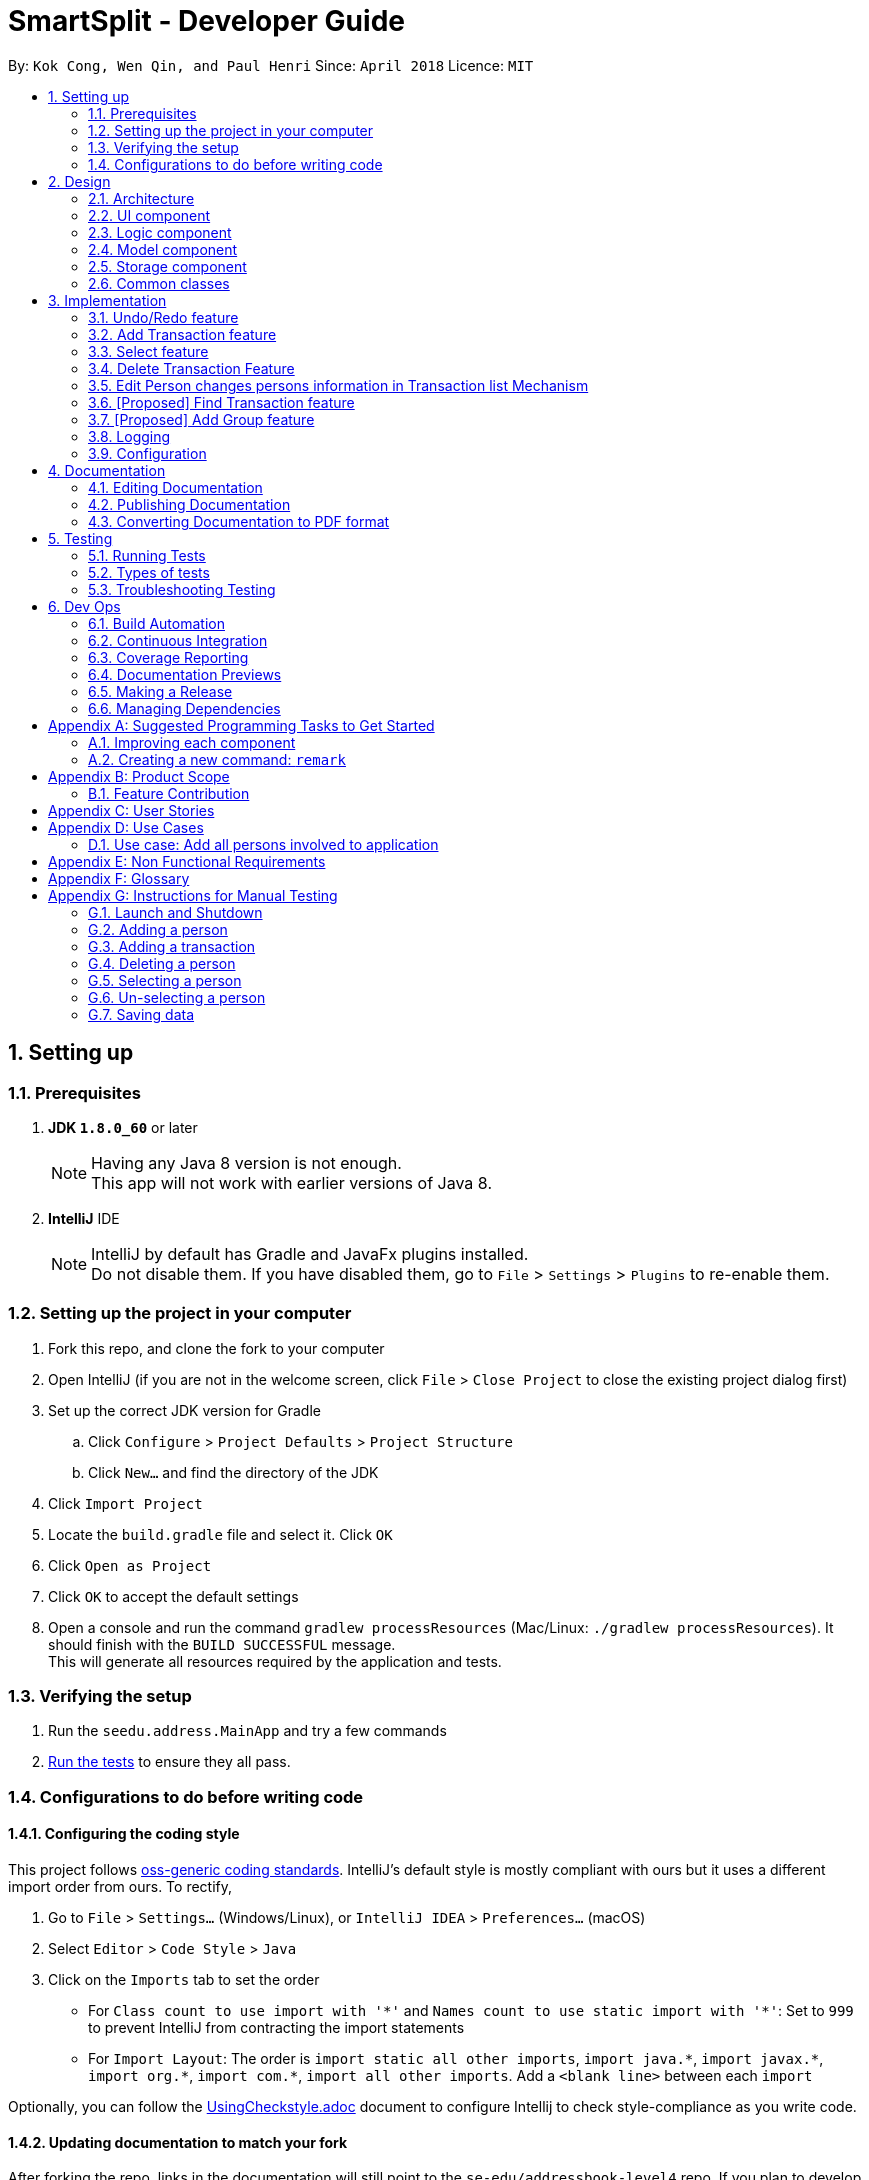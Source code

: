 = SmartSplit - Developer Guide
:toc:
:toc-title:
:toc-placement: preamble
:sectnums:
:imagesDir: images
:stylesDir: stylesheets
:xrefstyle: full
ifdef::env-github[]
:tip-caption: :bulb:
:note-caption: :information_source:
endif::[]
:repoURL: https://github.com/se-edu/addressbook-level4/tree/master

By: `Kok Cong, Wen Qin, and Paul Henri`      Since: `April 2018`      Licence: `MIT`

== Setting up

=== Prerequisites

. *JDK `1.8.0_60`* or later
+
[NOTE]
Having any Java 8 version is not enough. +
This app will not work with earlier versions of Java 8.
+

. *IntelliJ* IDE
+
[NOTE]
IntelliJ by default has Gradle and JavaFx plugins installed. +
Do not disable them. If you have disabled them, go to `File` > `Settings` > `Plugins` to re-enable them.

=== Setting up the project in your computer

. Fork this repo, and clone the fork to your computer
. Open IntelliJ (if you are not in the welcome screen, click `File` > `Close Project` to close the existing project dialog first)
. Set up the correct JDK version for Gradle
.. Click `Configure` > `Project Defaults` > `Project Structure`
.. Click `New...` and find the directory of the JDK
. Click `Import Project`
. Locate the `build.gradle` file and select it. Click `OK`
. Click `Open as Project`
. Click `OK` to accept the default settings
. Open a console and run the command `gradlew processResources` (Mac/Linux: `./gradlew processResources`). It should finish with the `BUILD SUCCESSFUL` message. +
This will generate all resources required by the application and tests.

=== Verifying the setup

. Run the `seedu.address.MainApp` and try a few commands
. <<Testing,Run the tests>> to ensure they all pass.

=== Configurations to do before writing code

==== Configuring the coding style

This project follows https://github.com/oss-generic/process/blob/master/docs/CodingStandards.adoc[oss-generic coding standards]. IntelliJ's default style is mostly compliant with ours but it uses a different import order from ours. To rectify,

. Go to `File` > `Settings...` (Windows/Linux), or `IntelliJ IDEA` > `Preferences...` (macOS)
. Select `Editor` > `Code Style` > `Java`
. Click on the `Imports` tab to set the order

* For `Class count to use import with '\*'` and `Names count to use static import with '*'`: Set to `999` to prevent IntelliJ from contracting the import statements
* For `Import Layout`: The order is `import static all other imports`, `import java.\*`, `import javax.*`, `import org.\*`, `import com.*`, `import all other imports`. Add a `<blank line>` between each `import`

Optionally, you can follow the <<UsingCheckstyle#, UsingCheckstyle.adoc>> document to configure Intellij to check style-compliance as you write code.

==== Updating documentation to match your fork

After forking the repo, links in the documentation will still point to the `se-edu/addressbook-level4` repo. If you plan to develop this as a separate product (i.e. instead of contributing to the `se-edu/addressbook-level4`) , you should replace the URL in the variable `repoURL` in `DeveloperGuide.adoc` and `UserGuide.adoc` with the URL of your fork.

==== Setting up CI

Set up Travis to perform Continuous Integration (CI) for your fork. See <<UsingTravis#, UsingTravis.adoc>> to learn how to set it up.

After setting up Travis, you can optionally set up coverage reporting for your team fork (see <<UsingCoveralls#, UsingCoveralls.adoc>>).

[NOTE]
Coverage reporting could be useful for a team repository that hosts the final version but it is not that useful for your personal fork.

Optionally, you can set up AppVeyor as a second CI (see <<UsingAppVeyor#, UsingAppVeyor.adoc>>).

[NOTE]
Having both Travis and AppVeyor ensures your App works on both Unix-based platforms and Windows-based platforms (Travis is Unix-based and AppVeyor is Windows-based)

==== Getting started with coding

When you are ready to start coding,

1. Get some sense of the overall design by reading <<Design-Architecture>>.
2. Take a look at <<GetStartedProgramming>>.

== Design

[[Design-Architecture]]
=== Architecture

.Architecture Diagram
image::Architecture.png[width="600"]
_Figure 5.1f. Undo Redo New Command Stack Diagram 2_

The *_Architecture Diagram_* given above explains the high-level design of the App. Given below is a quick overview of each component.

[TIP]
The `.pptx` files used to create diagrams in this document can be found in the link:{repoURL}/docs/diagrams/[diagrams] folder. To update a diagram, modify the diagram in the pptx file, select the objects of the diagram, and choose `Save as picture`.

`Main` has only one class called link:{repoURL}/src/main/java/seedu/address/MainApp.java[`MainApp`]. It is responsible for,

* At app launch: Initializes the components in the correct sequence, and connects them up with each other.
* At shut down: Shuts down the components and invokes cleanup method where necessary.

<<Design-Commons,*`Commons`*>> represents a collection of classes used by multiple other components. Two of those classes play important roles at the architecture level.

* `EventsCenter` : This class (written using https://github.com/google/guava/wiki/EventBusExplained[Google's Event Bus library]) is used by components to communicate with other components using events (i.e. a form of _Event Driven_ design)
* `LogsCenter` : Used by many classes to write log messages to the App's log file.

The rest of the App consists of four components.

* <<Design-Ui,*`UI`*>>: The UI of the App.
* <<Design-Logic,*`Logic`*>>: The command executor.
* <<Design-Model,*`Model`*>>: Holds the data of the App in-memory.
* <<Design-Storage,*`Storage`*>>: Reads data from, and writes data to, the hard disk.

Each of the four components

* Defines its _API_ in an `interface` with the same name as the Component.
* Exposes its functionality using a `{Component Name}Manager` class.

For example, the `Logic` component (see the class diagram given below) defines it's API in the `Logic.java` interface and exposes its functionality using the `LogicManager.java` class.

.Class Diagram of the Logic Component
image::LogicClassDiagram.png[width="800"]

[discrete]
==== Events-Driven nature of the design

The _Sequence Diagram_ below shows how the components interact for the scenario where the user issues the command `delete 1`.

.Component interactions for `delete 1` command (part 1)
image::SDforDeletePerson.png[width="800"]

[NOTE]
Note how the `Model` simply raises a `AddressBookChangedEvent` when the Address Book data are changed, instead of asking the `Storage` to save the updates to the hard disk.

The diagram below shows how the `EventsCenter` reacts to that event, which eventually results in the updates being saved to the hard disk and the status bar of the UI being updated to reflect the 'Last Updated' time.

.Component interactions for `delete 1` command (part 2)
image::SDforDeletePersonEventHandling.png[width="800"]

[NOTE]
Note how the event is propagated through the `EventsCenter` to the `Storage` and `UI` without `Model` having to be coupled to either of them. This is an example of how this Event Driven approach helps us reduce direct coupling between components.

The sections below give more details of each component.

[[Design-Ui]]
=== UI component

.Structure of the UI Component
image::UiClassDiagram.png[width="800"]

*API* : link:{repoURL}/src/main/java/seedu/address/ui/Ui.java[`Ui.java`]

The UI consists of a `MainWindow` that is made up of parts e.g.`CommandBox`, `ResultDisplay`, `PersonListPanel`, `StatusBarFooter`, `BrowserPanel` etc. All these, including the `MainWindow`, inherit from the abstract `UiPart` class.

The `UI` component uses JavaFx UI framework. The layout of these UI parts are defined in matching `.fxml` files that are in the `src/main/resources/view` folder. For example, the layout of the link:{repoURL}/src/main/java/seedu/address/ui/MainWindow.java[`MainWindow`] is specified in link:{repoURL}/src/main/resources/view/MainWindow.fxml[`MainWindow.fxml`]

The `UI` component,

* Executes user commands using the `Logic` component.
* Binds itself to some data in the `Model` so that the UI can auto-update when data in the `Model` change.
* Responds to events raised from various parts of the App and updates the UI accordingly.

[[Design-Logic]]
=== Logic component

[[fig-LogicClassDiagram]]
.Structure of the Logic Component
image::LogicClassDiagram.png[width="800"]

.Structure of Commands in the Logic Component. This diagram shows finer details concerning `XYZCommand` and `Command` in <<fig-LogicClassDiagram>>
image::LogicCommandClassDiagram.png[width="800"]

*API* :
link:{repoURL}/src/main/java/seedu/address/logic/Logic.java[`Logic.java`]

.  `Logic` uses the `AddressBookParser` class to parse the user command.
.  This results in a `Command` object which is executed by the `LogicManager`.
.  The command execution can affect the `Model` (e.g. adding a person) and/or raise events.
.  The result of the command execution is encapsulated as a `CommandResult` object which is passed back to the `Ui`.

Given below is the Sequence Diagram for interactions within the `Logic` component for the `execute("delete 1")` API call.

.Interactions Inside the Logic Component for the `delete 1` Command
image::DeletePersonSdForLogic.png[width="800"]

[[Design-Model]]
=== Model component

.Structure of the Model Component
image::ModelClassDiagram.png[width="800"]

*API* : link:{repoURL}/src/main/java/seedu/address/model/Model.java[`Model.java`]

The `Model`,

* stores a `UserPref` object that represents the user's preferences.
* stores the Address Book data.
* exposes an unmodifiable `ObservableList<Person>` that can be 'observed' e.g. the UI can be bound to this list so that the UI automatically updates when the data in the list change.
* does not depend on any of the other three components.

[[Design-Storage]]
=== Storage component

.Structure of the Storage Component
image::StorageClassDiagram.png[width="800"]

*API* : link:{repoURL}/src/main/java/seedu/address/storage/Storage.java[`Storage.java`]

The `Storage` component,

* can save `UserPref` objects in json format and read it back.
* can save the Address Book data in xml format and read it back.

[[Design-Commons]]
=== Common classes

Classes used by multiple components are in the `seedu.addressbook.commons` package.

== Implementation

This section describes some noteworthy details on how certain features are implemented.

=== Undo/Redo feature
==== Current Implementation

The undo/redo mechanism is facilitated by an `UndoRedoStack`, which resides inside `LogicManager`. It supports undoing and redoing of commands that modifies the state of the address book (e.g. `add`, `edit`). Such commands will inherit from `UndoableCommand`.

`UndoRedoStack` only deals with `UndoableCommands`. Commands that cannot be undone will inherit from `Command` instead. The following diagram shows the inheritance diagram for commands:

image::LogicCommandClassDiagram.png[width="800"]

As you can see from the diagram, `UndoableCommand` adds an extra layer between the abstract `Command` class and concrete commands that can be undone, such as the `DeleteCommand`. Note that extra tasks need to be done when executing a command in an _undoable_ way, such as saving the state of the address book before execution. `UndoableCommand` contains the high-level algorithm for those extra tasks while the child classes implements the details of how to execute the specific command. Note that this technique of putting the high-level algorithm in the parent class and lower-level steps of the algorithm in child classes is also known as the https://www.tutorialspoint.com/design_pattern/template_pattern.htm[template pattern].

Commands that are not undoable are implemented this way:
[source,java]
----
public class ListCommand extends Command {
    @Override
    public CommandResult execute() {
        // ... list logic ...
    }
}
----

With the extra layer, the commands that are undoable are implemented this way:
[source,java]
----
public abstract class UndoableCommand extends Command {
    @Override
    public CommandResult execute() {
        // ... undo logic ...

        executeUndoableCommand();
    }
}

public class DeleteCommand extends UndoableCommand {
    @Override
    public CommandResult executeUndoableCommand() {
        // ... delete logic ...
    }
}
----

Suppose that the user has just launched the application. The `UndoRedoStack` will be empty at the beginning.

The user executes a new `UndoableCommand`, `delete 5`, to delete the 5th person in the address book. The current state of the address book is saved before the `delete 5` command executes. The `delete 5` command will then be pushed onto the `undoStack` (the current state is saved together with the command).

image::UndoRedoStartingStackDiagram.png[width="800"]

As the user continues to use the program, more commands are added into the `undoStack`. For example, the user may execute `add n/David ...` to add a new person.

image::UndoRedoNewCommand1StackDiagram.png[width="800"]

[NOTE]
If a command fails its execution, it will not be pushed to the `UndoRedoStack` at all.

The user now decides that adding the person was a mistake, and decides to undo that action using `undo`.

We will pop the most recent command out of the `undoStack` and push it back to the `redoStack`. We will restore the address book to the state before the `add` command executed.

image::UndoRedoExecuteUndoStackDiagram.png[width="800"]

[NOTE]
If the `undoStack` is empty, then there are no other commands left to be undone, and an `Exception` will be thrown when popping the `undoStack`.

The following sequence diagram shows how the undo operation works:

image::UndoRedoSequenceDiagram.png[width="800"]

The redo does the exact opposite (pops from `redoStack`, push to `undoStack`, and restores the address book to the state after the command is executed).

[NOTE]
If the `redoStack` is empty, then there are no other commands left to be redone, and an `Exception` will be thrown when popping the `redoStack`.

The user now decides to execute a new command, `clear`. As before, `clear` will be pushed into the `undoStack`. This time the `redoStack` is no longer empty. It will be purged as it no longer make sense to redo the `add n/David` command (this is the behavior that most modern desktop applications follow).

image::UndoRedoNewCommand2StackDiagram.png[width="800"]

Commands that are not undoable are not added into the `undoStack`. For example, `list`, which inherits from `Command` rather than `UndoableCommand`, will not be added after execution:

image::UndoRedoNewCommand3StackDiagram.png[width="800"]

The following activity diagram summarize what happens inside the `UndoRedoStack` when a user executes a new command:

image::UndoRedoActivityDiagram.png[width="650"]

==== Design Considerations

===== Aspect: Implementation of `UndoableCommand`

* **Alternative 1 (current choice):** Add a new abstract method `executeUndoableCommand()`
** Pros: We will not lose any undone/redone functionality as it is now part of the default behaviour. Classes that deal with `Command` do not have to know that `executeUndoableCommand()` exist.
** Cons: Hard for new developers to understand the template pattern.
* **Alternative 2:** Just override `execute()`
** Pros: Does not involve the template pattern, easier for new developers to understand.
** Cons: Classes that inherit from `UndoableCommand` must remember to call `super.execute()`, or lose the ability to undo/redo.

===== Aspect: How undo & redo executes

* **Alternative 1 (current choice):** Saves the entire address book.
** Pros: Easy to implement.
** Cons: May have performance issues in terms of memory usage.
* **Alternative 2:** Individual command knows how to undo/redo by itself.
** Pros: Will use less memory (e.g. for `delete`, just save the person being deleted).
** Cons: We must ensure that the implementation of each individual command are correct.


===== Aspect: Type of commands that can be undone/redone

* **Alternative 1 (current choice):** Only include commands that modifies the address book (`add`, `clear`, `edit`).
** Pros: We only revert changes that are hard to change back (the view can easily be re-modified as no data are * lost).
** Cons: User might think that undo also applies when the list is modified (undoing filtering for example), * only to realize that it does not do that, after executing `undo`.
* **Alternative 2:** Include all commands.
** Pros: Might be more intuitive for the user.
** Cons: User have no way of skipping such commands if he or she just want to reset the state of the address * book and not the view.
**Additional Info:** See our discussion  https://github.com/se-edu/addressbook-level4/issues/390#issuecomment-298936672[here].


===== Aspect: Data structure to support the undo/redo commands

* **Alternative 1 (current choice):** Use separate stack for undo and redo
** Pros: Easy to understand for new Computer Science student undergraduates to understand, who are likely to be * the new incoming developers of our project.
** Cons: Logic is duplicated twice. For example, when a new command is executed, we must remember to update * both `HistoryManager` and `UndoRedoStack`.
* **Alternative 2:** Use `HistoryManager` for undo/redo
** Pros: We do not need to maintain a separate stack, and just reuse what is already in the codebase.
** Cons: Requires dealing with commands that have already been undone: We must remember to skip these commands. Violates Single Responsibility Principle and Separation of Concerns as `HistoryManager` now needs to do two * different things.

// tag::addtransaction[]
===  Add Transaction feature

==== Add Transaction Command Implementation

.Component interactions for `addTransaction` command (part 1)
image::AddTransaction.png[width="800"]

image::addTransactionParser.png[width="800"]

From the diagram above, when users enter the command addTransaction type/ Transaction_Type payer/ Payer a/ Amount d/ Description payee/ Payee to add a new a Transaction in their address book, AddTransactionCommandParser will be called and parse the arguments and return AddTransactionCommand. Depending on the type of transactions and split method input by the user, a different transaction object will be created and return to AddTransactionCommand as shown by the acitivty diagram above. Furthermore, during the parsing of the argument, a method(findPersonByName) to check if the payer or payee(s) exist will be called. In addition, validatePayees() is called to check if payee(s) enter is the same as the payer and valiadateSplitMethodValue() is used to check the validity of the split value entered. If all the three methods fail, An exception will be thrown if its not found. Refer to the code and diagram below for addTransactionCommandParser.

image::AddTransactionCommandParser.png[width="800"]

* Code Listing

image::AddTransactionCommandParserCode.png[width="800"]

Next, AddTransactionCommand will call its method execute(). When addTransaction command is executed, an addTransaction() method will be called.

image::AddTransactionSequenceDiagram1.png[width="800"]

With reference to the diagram above, when addTransaction method is executed, new transaction will be added and debt table will be updated as well. Subsequently, using calculation from calculationUtil, the new transaction amount will be added to each payer and payee(s) balance. Refer to the code below.

* Code Listing

** AddTransaction

image::AddTransactionCode.png[width="800"]

** Add Transaction Calculation

image::CalculationUtil.png[width="800"]

** Debt Table Object

image::DebtTable.png[width="800"]

==== Add Transaction Event process
.Component interactions for `addTransaction` command (part 2)
image::SDforDeletePersonEventHandling.png[width="800"]
An AddressBookChangeEvent will be posted to allow the storage to handle this event and save the new transaction and balances of the involved Persons into the hard disk.
The UI will also handle this event by adding the new transaction to the TransactionList Panel, updating the amount spent by each person.

==== Design Considerations
Why it is implemented that way

===== Aspect: Calculation for each transaction

** Alternative 1: A new calculationUtil object is created (Current)
** Pro: Allow reusability of calculation method since most transaction uses similar calculation formula. In addition, it ensures minimum coupling which could arise if there are many different kinds of transactions to be added in future enhancement.
** Con: Create method not specific for each type of transaction calculation can be confusing and messy

** Alternative 2: Each transaction has it own specific calculation method
** Pro: Easier to amend errors or bugs if arises
** Con: Multiple method for each transaction calculation has to be created

===== Aspect: Storing and updating of debt for each person after each new transaction is added

** Alternative 1: Create a HashMap Object
** Pros: Allow debt to be updated easily when a person added or deleted, or when a person information is changed
** Cons: Find person method is required to retrieve the debt information for each person

** Alternative 2: Create a list of debtors or creditors unique to each person
** Pros: Debt amount can be easily retrieved
** Con: If any person is deleted or added, or when any person information is changed, we need to go through every single person debtors or creditors list to amend.

===== Aspect: Implementation of `payDebt addTransactionCommand`

* **Alternative 1 (current choice):** Add a `transactionType` parameter that allows for a transaction to be added as a transaction of type "payDebt"
** Pros: `addTransactionCommand` already works well and would simply need to include another parameter.
** Cons: Increases the length of CLI input required from the user and adds complexity to the command by increasing the number of parameter combinations.
* **Alternative 2:** Create a separate `payDebtCommand` that extends `addTransactionCommand`
** Pros: Easier for users to understand. Allows for the use of a clearer and more obvious command word (i.e. "payDebt").
** Cons: Very similar to addTransaction and will likely re-use a lot of the same code. As a new command, `payDebtCommand` would also require new tests for coverage.
// end::addtransaction[]

// tag::selectfeature[]
===  Select feature

There are two ways to triggered the `Select` feature. The first one uses the Command Line Interface, by taping `Select INDEX`.
The second one directly through the user interface, by clicking on a `Person card`. +
These two interactions will result in raising the same events. +

`SelectCommand` is not a undoable command.

==== Select Command Implementation

.Component interactions for `select` command

image::SelectCommandDiagram.png[width="800"]

From the diagram above when users enter the command `select INDEX` to select one of the person from the persons list,
`SelectCommandParser` will parse the argument, and return `SelectCommand`.
Next, SelectCommand will call its method `execute()`. After SelectCommand is executed, an *JumpToListRequestEvent* is raised.

==== JumpToListRequest Event process
.Component interactions for `JumpToListRequest` event
image::JumpToListRequestEventDiagram.png[width="800"]
With reference to the diagram above, the JumpToListRequest event is handled by the UI,with PersonListPanel, that will display a frame around the selected person, status bar of the UI will be updated, and then the UI raise a PersonPanelSelectionChanged event.

==== PersonPanelSelectionChanged Event process
There are two ways to raise this event. The first one is by using this select command, the second one is by
directly clicking on the `PersonCard` in the `PersonListPanel`.

.Component interactions for `PersonPanelSelectionChanged` event
image::PersonPanelSelectionChangedEventDiagram.png[width="800"]

With reference to the diagram above, the `PersonPanelSelectionChanged` event is handled by the `Model`, that will call
the `UpdateFilteredTransactionList` method in the `addressbook`, with the predicate to keep only transactions related with the person selected. +
The `FilteredTransactionList`, `FilteredDebtorList` and `FilteredCreditorList` will be updated, the UI will display the new list. Refer to the codes below.

* Code Listing

** HandleSelectionChangeEvent

image::PersonSelection.png[width="800"]

** Update Transaction List

image::FilterTransaction.png[width="800"]

** Update Debtor & Creditor List

image::Debtor_Creditor_list.png[width="800"]

** Transaction Predicate

image::TransactionPredicate.png[width="800"]

==== PersonPanelNoSelection Event process
In order to raise this event, the selection has to be cleared. There are several ways, it is possible to type
another command that will clear the selection, such as the `findPerson` command, or by directly deselecting a selected
`PersonCard` using "*Ctrl + Click*".

.Component interactions for `PersonPanelSelectionChanged` event
image::PersonPanelSelectionChangedEventDiagram.png[width="800"]

With reference to the diagram above, the `PersonPanelNoSelection` event is handled by the `Model`, that will call
the `UpdateFilteredTransactionList` method in the `addressbook`, with the predicate to keep every transactions, debtors list and creditors list.
The `FilteredTransactionList`, `FilteredDebtorList` and `FilteredCreditorList` will be updated, the UI will display the new list.

==== Why it is implemented that way

This implementation can satisfy both user that are used and unused to deal with Command Line.
This implementation uses events that are raised if needed, so there is no need to check regularly if the selection has changed.
This implementation saves the application from wasting of computing resource.
//end::selectfeature[]

//tag::deletetransaction[]
=== Delete Transaction Feature

==== Delete Transaction Implementation

Delete transaction feature was implemented the same as add transaction feature, please refer to addTransaction sequence diagram above. Similarly, for a transaction to be deleted the specify payer or payee(s) in that transaction need to exist in the application, otherwise an exception will be thrown. However the checking is done in when deleteTransaction method is called, and uses findPersonByName method when trying to update payer or payee(s) amount if a transaction were to delete. The updating the payer or payee(s) amount spent is successfully then the indicated transaction will be deleted successfully. In addition, calculation methods from calculationUtil object used are different from add transaction command. Refer to the code below for example,

* Code Listing

** Delete Transaction

image::DeleteTransaction.png[width="800"]

** Delete Transaction Calculation

image::DeleteTransactionCode.png[width="800"]

==== Design Considerations
Why it is implemented that way

===== Aspect: Checking the existence of payer or payee in the transaction to be deleted

** Alternative 1: Checking is done concurrently when trying to update the amount spent by the payer and payee(s) (Current)
** Pro: This allows less method to be created
** Con: If the check fail while updating the payer and payee(s) new amount spent, the payer or payee(s) new amount spent and as well as debt table will be affected and will be updated by the wrong amount.

** Alternative 2: Checking is done concurrently during parse of delete transaction argument, similar to add transaction
** Pro: This will ensure exception to be thrown at the earlier part of the execution and prevent bugs from arising due to the inexistent of payer or payee(s)
** Con: More line of codes and method has to be added

=== Edit Person changes persons information in Transaction list Mechanism

==== Edit Person changes persons in Transaction list Implementation

Delete transaction feature was implemented the same as add transaction feature, please refer to addTransaction sequence diagram above. Similarly, for a transaction to be deleted the specify payer or payee(s) in that transaction need to exist in the application, otherwise an exception will be thrown. However the checking is done in when deleteTransaction method is called, and uses findPersonByName method when trying to update payer or payee(s) amount if a transaction were to delete. The updating the payer or payee(s) amount spent is successfully then the indicated transaction will be deleted successfully. In addition, calculation methods from calculationUtil object used are different from add transaction command. Refer to the code below for example,

* Code Listing

** Delete Transaction

image::DeleteTransaction.png[width="800"]

** Delete Transaction Calculation

image::DeleteTransactionCode.png[width="800"]

==== Design Considerations
Why it is implemented that way

===== Aspect: Checking the existence of payer or payee in the transaction to be deleted

** Alternative 1: Checking is done concurrently when trying to update the amount spent by the payer and payee(s) (Current)
** Pro: This allows less method to be created
** Con: If the check fail while updating the payer and payee(s) new amount spent, the payer or payee(s) new amount spent and as well as debt table will be affected and will be updated by the wrong amount.

** Alternative 2: Checking is done concurrently during parse of delete transaction argument, similar to add transaction
** Pro: This will ensure exception to be thrown at the earlier part of the execution and prevent bugs from arising due to the inexistent of payer or payee(s)
** Con: More line of codes and method has to be added
//end::deletetransaction[]

//tag::findtransaction[]
=== [Proposed] Find Transaction feature
==== Proposed Implementation

A `FindTransaction` feature may be implemented as a new command in a similar way to all other commands, especially `FindPersonCommand`. The high level implementation can be seen below.

.Component interactions for `findTransaction` command
image::FindTransactionHighLevelSequenceDiagram.png[width="800"]

The user can call this command by typing `findTransaction [keyword]` in the command box, where [keyword] represents any number of keywords separate by spaces.
The parse() method of the `FindTransactionCommandParser` will parse the command and and return a FindTransactionCommand. This command is then executed by the
`LogicManager` which achieves this by calling the execute() method of the `FindTransactionCommand`. At this point, a method named findTransaction([keyword])
will be called in the ModelManager to find all transactions based on the [keyword] and a `CommandResult` will be returned.

.Sequence diagram for the logic component of the `findTransaction` command
image::FindTransactionLogicSequenceDiagram.png[width="800"]

==== Design Considerations

===== Aspect: Number of transactions to return
* **Alternative 1:** Return all transactions that match any of the keywords
** Pros: Easy to implement and follows the behaviour of the `findPerson` command.
** Cons: May yield a slow response time when there are hundreds or thousands of transactions to search through.
* **Alternative 2:** Return all transactions that match any of the keywords up to a limit
** Pros: Will guarantee a certain response time based on the specified limit.
** Cons: May not be a complete search due to the arbitrary limit.
//end::findtransaction[]

//tag::addgroup[]
=== [Proposed] Add Group feature
==== Proposed Implementation

An `AddGroup` feature may be implemented as a new command in a similar way to all other commands, especially the `AddPersonCommand` and the `AddTransactionCommand`.

The purpose of this command would to add a new group to associate some number of existing persons together as a group. With groups, transactions that occur for a specific
event or purpose between a set number of people can be easily separated from other transactions.

There will be an `AddGroupCommand` and `AddGroupCommandParser` that works in the same sequence as all other commands.

The `Group` class will need to be created and should include a list of Persons and Transaction IDs. See the diagram below for the class implementation:

.Class diagram for `Group`
image::GroupClassDiagram.png[width="800"]

==== Design Considerations

===== Aspect: Associating transactions with groups
* **Alternative 1:** Require that all transactions be associated with a group
** Pros: Makes it easy to retrieve transactions by group
** Cons: Imposes the group feature on all persons and transactions, and will require current transactions to be retroactively associated with groups
* **Alternative 2:** Allow for both transactions that are associated and unassociated with a group
** Pros: Provides more flexibility for users who do not want to use the groups feature
** Cons: Requires complicated logic to handle the tiered categorization, especially if a transaction involves all of the same people that exist in a group
//end::addgroup[]

=== Logging

We are using `java.util.logging` package for logging. The `LogsCenter` class is used to manage the logging levels and logging destinations.

* The logging level can be controlled using the `logLevel` setting in the configuration file (See <<Implementation-Configuration>>)
* The `Logger` for a class can be obtained using `LogsCenter.getLogger(Class)` which will log messages according to the specified logging level
* Currently log messages are output through: `Console` and to a `.log` file.

*Logging Levels*

* `SEVERE` : Critical problem detected which may possibly cause the termination of the application
* `WARNING` : Can continue, but with caution
* `INFO` : Information showing the noteworthy actions by the App
* `FINE` : Details that is not usually noteworthy but may be useful in debugging e.g. print the actual list instead of just its size

[[Implementation-Configuration]]
=== Configuration

Certain properties of the application can be controlled (e.g App name, logging level) through the configuration file (default: `config.json`).

== Documentation

We use asciidoc for writing documentation.

[NOTE]
We chose asciidoc over Markdown because asciidoc, although a bit more complex than Markdown, provides more flexibility in formatting.

=== Editing Documentation

See <<UsingGradle#rendering-asciidoc-files, UsingGradle.adoc>> to learn how to render `.adoc` files locally to preview the end result of your edits.
Alternatively, you can download the AsciiDoc plugin for IntelliJ, which allows you to preview the changes you have made to your `.adoc` files in real-time.

=== Publishing Documentation

See <<UsingTravis#deploying-github-pages, UsingTravis.adoc>> to learn how to deploy GitHub Pages using Travis.

=== Converting Documentation to PDF format

We use https://www.google.com/chrome/browser/desktop/[Google Chrome] for converting documentation to PDF format, as Chrome's PDF engine preserves hyperlinks used in webpages.

Here are the steps to convert the project documentation files to PDF format.

.  Follow the instructions in <<UsingGradle#rendering-asciidoc-files, UsingGradle.adoc>> to convert the AsciiDoc files in the `docs/` directory to HTML format.
.  Go to your generated HTML files in the `build/docs` folder, right click on them and select `Open with` -> `Google Chrome`.
.  Within Chrome, click on the `Print` option in Chrome's menu.
.  Set the destination to `Save as PDF`, then click `Save` to save a copy of the file in PDF format. For best results, use the settings indicated in the screenshot below.

.Saving documentation as PDF files in Chrome
image::chrome_save_as_pdf.png[width="300"]

[[Testing]]
== Testing

=== Running Tests

There are three ways to run tests.

[TIP]
The most reliable way to run tests is the 3rd one. The first two methods might fail some GUI tests due to platform/resolution-specific idiosyncrasies.

*Method 1: Using IntelliJ JUnit test runner*

* To run all tests, right-click on the `src/test/java` folder and choose `Run 'All Tests'`
* To run a subset of tests, you can right-click on a test package, test class, or a test and choose `Run 'ABC'`

*Method 2: Using Gradle*

* Open a console and run the command `gradlew clean allTests` (Mac/Linux: `./gradlew clean allTests`)

[NOTE]
See <<UsingGradle#, UsingGradle.adoc>> for more info on how to run tests using Gradle.

*Method 3: Using Gradle (headless)*

Thanks to the https://github.com/TestFX/TestFX[TestFX] library we use, our GUI tests can be run in the _headless_ mode. In the headless mode, GUI tests do not show up on the screen. That means the developer can do other things on the Computer while the tests are running.

To run tests in headless mode, open a console and run the command `gradlew clean headless allTests` (Mac/Linux: `./gradlew clean headless allTests`)

=== Types of tests

We have two types of tests:

.  *GUI Tests* - These are tests involving the GUI. They include,
.. _System Tests_ that test the entire App by simulating user actions on the GUI. These are in the `systemtests` package.
.. _Unit tests_ that test the individual components. These are in `seedu.address.ui` package.
.  *Non-GUI Tests* - These are tests not involving the GUI. They include,
..  _Unit tests_ targeting the lowest level methods/classes. +
e.g. `seedu.address.commons.StringUtilTest`
..  _Integration tests_ that are checking the integration of multiple code units (those code units are assumed to be working). +
e.g. `seedu.address.storage.StorageManagerTest`
..  Hybrids of unit and integration tests. These test are checking multiple code units as well as how the are connected together. +
e.g. `seedu.address.logic.LogicManagerTest`


=== Troubleshooting Testing
**Problem: `HelpWindowTest` fails with a `NullPointerException`.**

* Reason: One of its dependencies, `UserGuide.html` in `src/main/resources/docs` is missing.
* Solution: Execute Gradle task `processResources`.

== Dev Ops

=== Build Automation

See <<UsingGradle#, UsingGradle.adoc>> to learn how to use Gradle for build automation.

=== Continuous Integration

We use https://travis-ci.org/[Travis CI] and https://www.appveyor.com/[AppVeyor] to perform _Continuous Integration_ on our projects. See <<UsingTravis#, UsingTravis.adoc>> and <<UsingAppVeyor#, UsingAppVeyor.adoc>> for more details.

=== Coverage Reporting

We use https://coveralls.io/[Coveralls] to track the code coverage of our projects. See <<UsingCoveralls#, UsingCoveralls.adoc>> for more details.

=== Documentation Previews
When a pull request has changes to asciidoc files, you can use https://www.netlify.com/[Netlify] to see a preview of how the HTML version of those asciidoc files will look like when the pull request is merged. See <<UsingNetlify#, UsingNetlify.adoc>> for more details.

=== Making a Release

Here are the steps to create a new release.

.  Update the version number in link:{repoURL}/src/main/java/seedu/address/MainApp.java[`MainApp.java`].
.  Generate a JAR file <<UsingGradle#creating-the-jar-file, using Gradle>>.
.  Tag the repo with the version number. e.g. `v0.1`
.  https://help.github.com/articles/creating-releases/[Create a new release using GitHub] and upload the JAR file you created.

=== Managing Dependencies

A project often depends on third-party libraries. For example, Address Book depends on the http://wiki.fasterxml.com/JacksonHome[Jackson library] for XML parsing. Managing these _dependencies_ can be automated using Gradle. For example, Gradle can download the dependencies automatically, which is better than these alternatives. +
a. Include those libraries in the repo (this bloats the repo size) +
b. Require developers to download those libraries manually (this creates extra work for developers)

[[GetStartedProgramming]]
[appendix]
== Suggested Programming Tasks to Get Started

Suggested path for new programmers:

1. First, add small local-impact (i.e. the impact of the change does not go beyond the component) enhancements to one component at a time. Some suggestions are given in <<GetStartedProgramming-EachComponent>>.

2. Next, add a feature that touches multiple components to learn how to implement an end-to-end feature across all components. <<GetStartedProgramming-RemarkCommand>> explains how to go about adding such a feature.

[[GetStartedProgramming-EachComponent]]
=== Improving each component

Each individual exercise in this section is component-based (i.e. you would not need to modify the other components to get it to work).

[discrete]
==== `Logic` component

*Scenario:* You are in charge of `logic`. During dog-fooding, your team realize that it is troublesome for the user to type the whole command in order to execute a command. Your team devise some strategies to help cut down the amount of typing necessary, and one of the suggestions was to implement aliases for the command words. Your job is to implement such aliases.

[TIP]
Do take a look at <<Design-Logic>> before attempting to modify the `Logic` component.

. Add a shorthand equivalent alias for each of the individual commands. For example, besides typing `clear`, the user can also type `c` to remove all persons in the list.
+
****
* Hints
** Just like we store each individual command word constant `COMMAND_WORD` inside `*Command.java` (e.g.  link:{repoURL}/src/main/java/seedu/address/logic/commands/FindCommand.java[`FindCommand#COMMAND_WORD`], link:{repoURL}/src/main/java/seedu/address/logic/commands/DeleteCommand.java[`DeleteCommand#COMMAND_WORD`]), you need a new constant for aliases as well (e.g. `FindCommand#COMMAND_ALIAS`).
** link:{repoURL}/src/main/java/seedu/address/logic/parser/AddressBookParser.java[`AddressBookParser`] is responsible for analyzing command words.
* Solution
** Modify the switch statement in link:{repoURL}/src/main/java/seedu/address/logic/parser/AddressBookParser.java[`AddressBookParser#parseCommand(String)`] such that both the proper command word and alias can be used to execute the same intended command.
** Add new tests for each of the aliases that you have added.
** Update the user guide to document the new aliases.
** See this https://github.com/se-edu/addressbook-level4/pull/785[PR] for the full solution.
****

[discrete]
==== `Model` component

*Scenario:* You are in charge of `model`. One day, the `logic`-in-charge approaches you for help. He wants to implement a command such that the user is able to remove a particular tag from everyone in the address book, but the model API does not support such a functionality at the moment. Your job is to implement an API method, so that your teammate can use your API to implement his command.

[TIP]
Do take a look at <<Design-Model>> before attempting to modify the `Model` component.

. Add a `removeTag(Tag)` method. The specified tag will be removed from everyone in the address book.
+
****
* Hints
** The link:{repoURL}/src/main/java/seedu/address/model/Model.java[`Model`] and the link:{repoURL}/src/main/java/seedu/address/model/AddressBook.java[`AddressBook`] API need to be updated.
** Think about how you can use SLAP to design the method. Where should we place the main logic of deleting tags?
**  Find out which of the existing API methods in  link:{repoURL}/src/main/java/seedu/address/model/AddressBook.java[`AddressBook`] and link:{repoURL}/src/main/java/seedu/address/model/person/Person.java[`Person`] classes can be used to implement the tag removal logic. link:{repoURL}/src/main/java/seedu/address/model/AddressBook.java[`AddressBook`] allows you to update a person, and link:{repoURL}/src/main/java/seedu/address/model/person/Person.java[`Person`] allows you to update the tags.
* Solution
** Implement a `removeTag(Tag)` method in link:{repoURL}/src/main/java/seedu/address/model/AddressBook.java[`AddressBook`]. Loop through each person, and remove the `tag` from each person.
** Add a new API method `deleteTag(Tag)` in link:{repoURL}/src/main/java/seedu/address/model/ModelManager.java[`ModelManager`]. Your link:{repoURL}/src/main/java/seedu/address/model/ModelManager.java[`ModelManager`] should call `AddressBook#removeTag(Tag)`.
** Add new tests for each of the new public methods that you have added.
** See this https://github.com/se-edu/addressbook-level4/pull/790[PR] for the full solution.
*** The current codebase has a flaw in tags management. Tags no longer in use by anyone may still exist on the link:{repoURL}/src/main/java/seedu/address/model/AddressBook.java[`AddressBook`]. This may cause some tests to fail. See issue  https://github.com/se-edu/addressbook-level4/issues/753[`#753`] for more information about this flaw.
*** The solution PR has a temporary fix for the flaw mentioned above in its first commit.
****

[discrete]
==== `Ui` component

*Scenario:* You are in charge of `ui`. During a beta testing session, your team is observing how the users use your address book application. You realize that one of the users occasionally tries to delete non-existent tags from a contact, because the tags all look the same visually, and the user got confused. Another user made a typing mistake in his command, but did not realize he had done so because the error message wasn't prominent enough. A third user keeps scrolling down the list, because he keeps forgetting the index of the last person in the list. Your job is to implement improvements to the UI to solve all these problems.

[TIP]
Do take a look at <<Design-Ui>> before attempting to modify the `UI` component.

. Use different colors for different tags inside person cards. For example, `friends` tags can be all in brown, and `colleagues` tags can be all in yellow.
+
**Before**
+
image::getting-started-ui-tag-before.png[width="300"]
+
**After**
+
image::getting-started-ui-tag-after.png[width="300"]
+
****
* Hints
** The tag labels are created inside link:{repoURL}/src/main/java/seedu/address/ui/PersonCard.java[the `PersonCard` constructor] (`new Label(tag.tagName)`). https://docs.oracle.com/javase/8/javafx/api/javafx/scene/control/Label.html[JavaFX's `Label` class] allows you to modify the style of each Label, such as changing its color.
** Use the .css attribute `-fx-background-color` to add a color.
** You may wish to modify link:{repoURL}/src/main/resources/view/DarkTheme.css[`DarkTheme.css`] to include some pre-defined colors using css, especially if you have experience with web-based css.
* Solution
** You can modify the existing test methods for `PersonCard` 's to include testing the tag's color as well.
** See this https://github.com/se-edu/addressbook-level4/pull/798[PR] for the full solution.
*** The PR uses the hash code of the tag names to generate a color. This is deliberately designed to ensure consistent colors each time the application runs. You may wish to expand on this design to include additional features, such as allowing users to set their own tag colors, and directly saving the colors to storage, so that tags retain their colors even if the hash code algorithm changes.
****

. Modify link:{repoURL}/src/main/java/seedu/address/commons/events/ui/NewResultAvailableEvent.java[`NewResultAvailableEvent`] such that link:{repoURL}/src/main/java/seedu/address/ui/ResultDisplay.java[`ResultDisplay`] can show a different style on error (currently it shows the same regardless of errors).
+
**Before**
+
image::getting-started-ui-result-before.png[width="200"]
+
**After**
+
image::getting-started-ui-result-after.png[width="200"]
+
****
* Hints
** link:{repoURL}/src/main/java/seedu/address/commons/events/ui/NewResultAvailableEvent.java[`NewResultAvailableEvent`] is raised by link:{repoURL}/src/main/java/seedu/address/ui/CommandBox.java[`CommandBox`] which also knows whether the result is a success or failure, and is caught by link:{repoURL}/src/main/java/seedu/address/ui/ResultDisplay.java[`ResultDisplay`] which is where we want to change the style to.
** Refer to link:{repoURL}/src/main/java/seedu/address/ui/CommandBox.java[`CommandBox`] for an example on how to display an error.
* Solution
** Modify link:{repoURL}/src/main/java/seedu/address/commons/events/ui/NewResultAvailableEvent.java[`NewResultAvailableEvent`] 's constructor so that users of the event can indicate whether an error has occurred.
** Modify link:{repoURL}/src/main/java/seedu/address/ui/ResultDisplay.java[`ResultDisplay#handleNewResultAvailableEvent(NewResultAvailableEvent)`] to react to this event appropriately.
** You can write two different kinds of tests to ensure that the functionality works:
*** The unit tests for `ResultDisplay` can be modified to include verification of the color.
*** The system tests link:{repoURL}/src/test/java/systemtests/AddressBookSystemTest.java[`AddressBookSystemTest#assertCommandBoxShowsDefaultStyle() and AddressBookSystemTest#assertCommandBoxShowsErrorStyle()`] to include verification for `ResultDisplay` as well.
** See this https://github.com/se-edu/addressbook-level4/pull/799[PR] for the full solution.
*** Do read the commits one at a time if you feel overwhelmed.
****

. Modify the link:{repoURL}/src/main/java/seedu/address/ui/StatusBarFooter.java[`StatusBarFooter`] to show the total number of people in the address book.
+
**Before**
+
image::getting-started-ui-status-before.png[width="500"]
+
**After**
+
image::getting-started-ui-status-after.png[width="500"]
+
****
* Hints
** link:{repoURL}/src/main/resources/view/StatusBarFooter.fxml[`StatusBarFooter.fxml`] will need a new `StatusBar`. Be sure to set the `GridPane.columnIndex` properly for each `StatusBar` to avoid misalignment!
** link:{repoURL}/src/main/java/seedu/address/ui/StatusBarFooter.java[`StatusBarFooter`] needs to initialize the status bar on application start, and to update it accordingly whenever the address book is updated.
* Solution
** Modify the constructor of link:{repoURL}/src/main/java/seedu/address/ui/StatusBarFooter.java[`StatusBarFooter`] to take in the number of persons when the application just started.
** Use link:{repoURL}/src/main/java/seedu/address/ui/StatusBarFooter.java[`StatusBarFooter#handleAddressBookChangedEvent(AddressBookChangedEvent)`] to update the number of persons whenever there are new changes to the addressbook.
** For tests, modify link:{repoURL}/src/test/java/guitests/guihandles/StatusBarFooterHandle.java[`StatusBarFooterHandle`] by adding a state-saving functionality for the total number of people status, just like what we did for save location and sync status.
** For system tests, modify link:{repoURL}/src/test/java/systemtests/AddressBookSystemTest.java[`AddressBookSystemTest`] to also verify the new total number of persons status bar.
** See this https://github.com/se-edu/addressbook-level4/pull/803[PR] for the full solution.
****

[discrete]
==== `Storage` component

*Scenario:* You are in charge of `storage`. For your next project milestone, your team plans to implement a new feature of saving the address book to the cloud. However, the current implementation of the application constantly saves the address book after the execution of each command, which is not ideal if the user is working on limited internet connection. Your team decided that the application should instead save the changes to a temporary local backup file first, and only upload to the cloud after the user closes the application. Your job is to implement a backup API for the address book storage.

[TIP]
Do take a look at <<Design-Storage>> before attempting to modify the `Storage` component.

. Add a new method `backupAddressBook(ReadOnlyAddressBook)`, so that the address book can be saved in a fixed temporary location.
+
****
* Hint
** Add the API method in link:{repoURL}/src/main/java/seedu/address/storage/AddressBookStorage.java[`AddressBookStorage`] interface.
** Implement the logic in link:{repoURL}/src/main/java/seedu/address/storage/StorageManager.java[`StorageManager`] and link:{repoURL}/src/main/java/seedu/address/storage/XmlAddressBookStorage.java[`XmlAddressBookStorage`] class.
* Solution
** See this https://github.com/se-edu/addressbook-level4/pull/594[PR] for the full solution.
****

[[GetStartedProgramming-RemarkCommand]]
=== Creating a new command: `remark`

By creating this command, you will get a chance to learn how to implement a feature end-to-end, touching all major components of the app.

*Scenario:* You are a software maintainer for `addressbook`, as the former developer team has moved on to new projects. The current users of your application have a list of new feature requests that they hope the software will eventually have. The most popular request is to allow adding additional comments/notes about a particular contact, by providing a flexible `remark` field for each contact, rather than relying on tags alone. After designing the specification for the `remark` command, you are convinced that this feature is worth implementing. Your job is to implement the `remark` command.

==== Description
Edits the remark for a person specified in the `INDEX`. +
Format: `remark INDEX r/[REMARK]`

Examples:

* `remark 1 r/Likes to drink coffee.` +
Edits the remark for the first person to `Likes to drink coffee.`
* `remark 1 r/` +
Removes the remark for the first person.

==== Step-by-step Instructions

===== [Step 1] Logic: Teach the app to accept 'remark' which does nothing
Let's start by teaching the application how to parse a `remark` command. We will add the logic of `remark` later.

**Main:**

. Add a `RemarkCommand` that extends link:{repoURL}/src/main/java/seedu/address/logic/commands/UndoableCommand.java[`UndoableCommand`]. Upon execution, it should just throw an `Exception`.
. Modify link:{repoURL}/src/main/java/seedu/address/logic/parser/AddressBookParser.java[`AddressBookParser`] to accept a `RemarkCommand`.

**Tests:**

. Add `RemarkCommandTest` that tests that `executeUndoableCommand()` throws an Exception.
. Add new test method to link:{repoURL}/src/test/java/seedu/address/logic/parser/AddressBookParserTest.java[`AddressBookParserTest`], which tests that typing "remark" returns an instance of `RemarkCommand`.

===== [Step 2] Logic: Teach the app to accept 'remark' arguments
Let's teach the application to parse arguments that our `remark` command will accept. E.g. `1 r/Likes to drink coffee.`

**Main:**

. Modify `RemarkCommand` to take in an `Index` and `String` and print those two parameters as the error message.
. Add `RemarkCommandParser` that knows how to parse two arguments, one index and one with prefix 'r/'.
. Modify link:{repoURL}/src/main/java/seedu/address/logic/parser/AddressBookParser.java[`AddressBookParser`] to use the newly implemented `RemarkCommandParser`.

**Tests:**

. Modify `RemarkCommandTest` to test the `RemarkCommand#equals()` method.
. Add `RemarkCommandParserTest` that tests different boundary values
for `RemarkCommandParser`.
. Modify link:{repoURL}/src/test/java/seedu/address/logic/parser/AddressBookParserTest.java[`AddressBookParserTest`] to test that the correct command is generated according to the user input.

===== [Step 3] Ui: Add a placeholder for remark in `PersonCard`
Let's add a placeholder on all our link:{repoURL}/src/main/java/seedu/address/ui/PersonCard.java[`PersonCard`] s to display a remark for each person later.

**Main:**

. Add a `Label` with any random text inside link:{repoURL}/src/main/resources/view/PersonListCard.fxml[`PersonListCard.fxml`].
. Add FXML annotation in link:{repoURL}/src/main/java/seedu/address/ui/PersonCard.java[`PersonCard`] to tie the variable to the actual label.

**Tests:**

. Modify link:{repoURL}/src/test/java/guitests/guihandles/PersonCardHandle.java[`PersonCardHandle`] so that future tests can read the contents of the remark label.

===== [Step 4] Model: Add `Remark` class
We have to properly encapsulate the remark in our link:{repoURL}/src/main/java/seedu/address/model/person/Person.java[`Person`] class. Instead of just using a `String`, let's follow the conventional class structure that the codebase already uses by adding a `Remark` class.

**Main:**

. Add `Remark` to model component (you can copy from link:{repoURL}/src/main/java/seedu/address/model/person/Address.java[`Address`], remove the regex and change the names accordingly).
. Modify `RemarkCommand` to now take in a `Remark` instead of a `String`.

**Tests:**

. Add test for `Remark`, to test the `Remark#equals()` method.

===== [Step 5] Model: Modify `Person` to support a `Remark` field
Now we have the `Remark` class, we need to actually use it inside link:{repoURL}/src/main/java/seedu/address/model/person/Person.java[`Person`].

**Main:**

. Add `getRemark()` in link:{repoURL}/src/main/java/seedu/address/model/person/Person.java[`Person`].
. You may assume that the user will not be able to use the `add` and `edit` commands to modify the remarks field (i.e. the person will be created without a remark).
. Modify link:{repoURL}/src/main/java/seedu/address/model/util/SampleDataUtil.java/[`SampleDataUtil`] to add remarks for the sample data (delete your `addressBook.xml` so that the application will load the sample data when you launch it.)

===== [Step 6] Storage: Add `Remark` field to `XmlAdaptedPerson` class
We now have `Remark` s for `Person` s, but they will be gone when we exit the application. Let's modify link:{repoURL}/src/main/java/seedu/address/storage/XmlAdaptedPerson.java[`XmlAdaptedPerson`] to include a `Remark` field so that it will be saved.

**Main:**

. Add a new Xml field for `Remark`.

**Tests:**

. Fix `invalidAndValidPersonAddressBook.xml`, `typicalPersonsAddressBook.xml`, `validAddressBook.xml` etc., such that the XML tests will not fail due to a missing `<remark>` element.

===== [Step 6b] Test: Add withRemark() for `PersonBuilder`
Since `Person` can now have a `Remark`, we should add a helper method to link:{repoURL}/src/test/java/seedu/address/testutil/PersonBuilder.java[`PersonBuilder`], so that users are able to create remarks when building a link:{repoURL}/src/main/java/seedu/address/model/person/Person.java[`Person`].

**Tests:**

. Add a new method `withRemark()` for link:{repoURL}/src/test/java/seedu/address/testutil/PersonBuilder.java[`PersonBuilder`]. This method will create a new `Remark` for the person that it is currently building.
. Try and use the method on any sample `Person` in link:{repoURL}/src/test/java/seedu/address/testutil/TypicalPersons.java[`TypicalPersons`].

===== [Step 7] Ui: Connect `Remark` field to `PersonCard`
Our remark label in link:{repoURL}/src/main/java/seedu/address/ui/PersonCard.java[`PersonCard`] is still a placeholder. Let's bring it to life by binding it with the actual `remark` field.

**Main:**

. Modify link:{repoURL}/src/main/java/seedu/address/ui/PersonCard.java[`PersonCard`]'s constructor to bind the `Remark` field to the `Person` 's remark.

**Tests:**

. Modify link:{repoURL}/src/test/java/seedu/address/ui/testutil/GuiTestAssert.java[`GuiTestAssert#assertCardDisplaysPerson(...)`] so that it will compare the now-functioning remark label.

===== [Step 8] Logic: Implement `RemarkCommand#execute()` logic
We now have everything set up... but we still can't modify the remarks. Let's finish it up by adding in actual logic for our `remark` command.

**Main:**

. Replace the logic in `RemarkCommand#execute()` (that currently just throws an `Exception`), with the actual logic to modify the remarks of a person.

**Tests:**

. Update `RemarkCommandTest` to test that the `execute()` logic works.

==== Full Solution

See this https://github.com/se-edu/addressbook-level4/pull/599[PR] for the step-by-step solution.

[appendix]
== Product Scope

*Target user profile*:

* traveller who shares many expenses with other people (friends, family, travel buddies, etc.)
* prefer desktop apps over other types
* prefers typing over mouse input
* is reasonably comfortable using CLI apps

*Value proposition*: simplify the shared expense budgeting process and reduce the number of "pay-back" transactions between individuals to only 1

[[GetStartedProgramming-FeatureContribution]]
=== Feature Contribution

*Kok Cong Ong*

* Major feature: Add a new addtransaction command with two types: <<payment,payment>> and <<paydebt,paydebt>>.
* Major feature: Add a Debtors & Creditors panel for the user to see who owed them money or people who they owed money to
* Minor feature: Prevent a person from being deleted if his debt is not cleared.
* Minor feature: Prevent a transaction from being deleted if the payer or payee in the transaction does not exist anymore.

*Paul Henri Mignot*

* Major feature: Update the User Interface to display the list of transactions.
* Major feature: Update the User Interface to display the list of transactions related to the person selected
* Minor feature: Allow user to delete their transactions.
* Minor feature: Person information in the transaction list to be updated when the person is edited (e.g name).

*Wen Qin Jia*

* Major feature: Allow users to split their expenses <<split-evenly,evenly>>, <<split-by-percentage,by percentage>> or <<split-by-units,by units>>
* Minor feature: Calculate and display the total amount spent for every user based on all of their transactions
* Minor feature: Update the Person class with a Balance field in order to track, display, and store a person's total amount spent
* Minor feature: Enable multiple payees for transactions
* Minor feature: Ensure correct amount is entered for paydebt transactions (e.g debt must exist, amount entered cannot be more than the debt owed)

[appendix]
== User Stories

Priorities: High (must have) - `* * \*`, Medium (nice to have) - `* \*`, Low (unlikely to have) - `*`

[width="59%",cols="22%,<23%,<25%,<30%",options="header",]
|=======================================================================
|Priority |As a ... |I want to ... |So that I can...
|`* * *` |user |add an expense (split evenly to those who are involved) to the application | make a record of it

|`* * *` | user |specify which users were involved with an expense|

|`* * *` | user |see all transactions recorded by users in a table |see a complete history of what was paid

|`* * *` |user |see how much I owe to or am owed by each individual|

|`* * *` |user |see how much I have spent during the trip|

|`* * *` |user |record an offline payment to or from another user |update the balance between the 2 users

|`* * *` |user |specify the type/category of my expense (food, accommodation, transport etc) when adding it |keep better track of my expenses

|`* * *` |user |search for a specific expense |quickly find the transaction that I am interested in

|`* * *` |user |filter transactions by various criteria |see similar transactions grouped together

|`* * *` |user |split an expense by percentage so that unevenly shared expenses can be properly attributed to any individual that was involved|

|`* * *` |user |split an expense by units |properly attribute unevenly shared expenses to any individual that was involved

|`* * *` |user |delete an expense |remove a mistakenly entered or unwanted expense

|`* * *` |user |edit an expense on the application |correct any mistakes I may have made

|`* *` |admin user |create a new group |separate different trips by the people who were involved

|`* *` |admin user |add people to a group |know who was involved with the expenses that were shared

|`* *` |admin user |delete people from a group |remove those are are no longer involved with the shared expenses

|`* *` |user |sort my expense into different categories |keep better track of my expenses

|`* *` |user |comment on an expense |clarify an expense or ask questions about it

|`* *` |admin user |set whether other group members can add new people to the group |control who is added

|`* *` |user |request payment from others who owe me money via social media or a chat messenger |

|`* *` |user |change the currency of the expense I am adding |have it match the currency in which I paid

|`* *` |user |see all listed expenses converted to the currency of my choice |better gauge how much was spent

|`* *` |user |see the transactions in graphical form |better visualize the balances of each group member

|`* *` |user in a group for which the trip has ended |archive the group |no expenses can be added anymore

|`* *` |user |log in to see my account |access my secured information

|`* *` |user |log out of my account |ensure that my information is inaccessible to others

|`* *` |user |set a deadline for when payments need to made |members of the group know when they can expect to be paid

|`* *` |user |record the location where I spent my money |keep track where I spent the most/least money during the trip

|`* *` |user |set a default currency for the group |

|`* *` |user |add a recurring expense |avoid having to add it more than once

|`* *` |user in a group with recurring expenses |remove a recurring expense |

|`* *` |user in an archived group |reopen the group |add any forgotten expenses

|`* *` |user with permission to add new people |add new people to the group |

|`* *` |user |transfer money directly to a friend to pay a debt |

|`*` |user |instantly message other members |communicate with them directly in the application

|=======================================================================

//tag::usecases[]
[appendix]
== Use Cases

(For all use cases below, the *System* is `SmartSplit` and the *Actor* is the `user`, unless specified otherwise)

=== Use case: Add all persons involved to application

*Preconditions*

1.  User is an admin user for the group

*MSS*

1.  Admin user requests to add members to group
2.  SmartSplit prompts adminuser for the names of the members to be added
3.  User enters the names of the members to be added
4.  SmartSplit adds the new members to the group
+
Use case ends.

[discrete]
=== Use case: Add payment type transaction

*MSS*

1.  User requests to add payment type transaction
2.  SmartSplit requests transaction details from the user
3.  User enters the transaction details
4.  SmartSplit records the transaction
+
Use case ends.

*Extensions*

* 3a. User enters details in an incorrect format.

 SmartSplit shows an error message. Use case resume at 3.

* 3b. User enters a payer or payee(s) name who does not exist in the application.

 SmartSplit shows an error message. Use case resume at 3 or use case for add person.

[discrete]
=== Use case: Add paydebt type transaction

*MSS*

1.  User requests to add paydebt type transaction
2.  SmartSplit requests transaction details from the user
3.  User enters the transaction details
4.  SmartSplit records the transaction
+
Use case ends.

*Extensions*

* 3a. User enters details in an incorrect format.

 SmartSplit shows an error message. Use case resume at 3.

* 3b. User enters a payer or payee name who does not exist in the application.

 SmartSplit shows an error message. Use case resume at 3.

 * 3c. User enters a payee name who does not owed any amount to the payer.

  SmartSplit shows an error message. Use case resume at 3.

* 3d. User enters a wrong amount.

 SmartSplit shows an error message. Use case resume at 3.

[discrete]

=== Use case: delete a person

*MSS*

1.  User requests to delete a person
2.  SmartSplit requests delete person index
3.  User enters the delete person index
4.  SmartSplit delete the person from the application
+
Use case ends.

*Extensions*

* 3a. User enters the wrong index

 SmartSplit shows an error message. Use case resume at 3.

* 3b. User enter the person index whom the person has outstanding debt

 SmartSplit shows an error message. Use case resume at 3 or ends.

[discrete]

=== Use case: delete a transaction

*MSS*

1.  User requests to delete a transaction
2.  SmartSplit requests delete transaction index
3.  User enters the delete transaction index
4.  SmartSplit delete the transaction from the application
+
Use case ends.

*Extensions*

* 3a. User enters the wrong index

 SmartSplit shows an error message. Use case resume at 3.

* 3b. User enter the transaction index whom the payer or payee(s) do not exist

 SmartSplit shows an error message. Use case resume at 3 or ends.

[discrete]

=== Use case: Check debtors & creditors list

*MSS*

1.  User requests to check the debtors & creditors list
2.  User select the person to check
3.  SmartSplit displayed all the debtors and creditors with respect to the person selected
+
Use case ends.

[discrete]
=== Use case: Check relevant transactions to the related to him/her

*MSS*

1.  User requests to relevant transaction related to him/her
2.  User select the person to check
3.  SmartSplit displayed all the transactions with respect to the person selected
+
Use case ends.

*Extensions*

* 3a. User un-select the person selected

    SmartSplit re-displayed all the transactions

[discrete]
//end::usecases[]

//start::nonfunctionalrequirements[]
[appendix]
== Non Functional Requirements

.  Should work on any <<mainstream-os,mainstream OS>> as long as it has Java `1.8.0_60` or higher installed.
.  Should be able to hold up to 100 users without a noticeable sluggishness (i.e. delay of more than 3 seconds) in performance for typical usage.
.  Should be able to hold up to 1000 transactions per group without a noticeable sluggishness in performance for typical usage.
.  A user with above average typing speed for regular English text (i.e. not code, not system admin commands) should be able to accomplish most of the tasks faster using commands than using the mouse.
.  Should respond to user input within 3 seconds.
.  Should work in both 32-bit and 64-bit environments.
.  Should be usable by a novice who has never used this system before.
.  The project is expected to adhere to a schedule that delivers a feature/bug-fix update every week.
//end::nonfunctionalrequirements[]

//start::glossary[]
[appendix]
== Glossary

[[mainstream-os]] Mainstream OS::
Windows, Linux, Unix, OS-X

[[private-contact-detail]] Private contact detail::
A contact detail that is not meant to be shared with others

[[payment]] Payment::
A type of transaction that allows a user to record a payment that was made on behalf of himself/herself and at least one other person

[[paydebt]] Paydebt::
A type of transaction that allows a user to record a payment that was made to another person to reduce the debt owed

[[split-evenly]] Split evenly::
A method of dividing the total cost of an expense by splitting it in even parts over the total number of users involved with that expense

[[split-by-units]] Split by units::
A method of dividing the total cost of an expense by units. The amount that each person owes is the number of units that they are responsible for divided by the total number of units

[[split-by-percentage]] Split by percentage::
A method of dividing the total cost of an expense by percentages that add up to 100. The amount that each person owes is the percentage that they are responsible for multiplied by the amount

[[recurring-expense]] Recurring expense::
An expense that does not change in amount over a repeated time period (e.g. every month) and is always incurred by a user
//end::glossary[]

//tag::manualtesting[]
[appendix]
== Instructions for Manual Testing

Given below are instructions to test the app manually.

[NOTE]
These instructions only provide a starting point for testers to work on; testers are expected to do more _exploratory_ testing.

=== Launch and Shutdown

. Initial launch

.. Download the jar file and copy into an empty folder
.. Double-click the jar file +
   Expected: Shows the GUI with a set of sample contacts. The window size may not be optimum.

. Saving window preferences

.. Resize the window to an optimum size. Move the window to a different location. Close the window.
.. Re-launch the app by double-clicking the jar file. +
   Expected: The most recent window size and location is retained.

=== Adding a person

. A person can be added only if the name is different, regardless of case (e.g. John Doe, john doe, and JOHN DOE are considered to all be the same).
.. Test case: `addPerson n/john Doe p/98765432 e/johnd@example.com t/friends t/owesMoney`, `addPerson n/joHn DoE p/98765432 e/johnd@example.com t/friends t/owesMoney`
   Expected: This person already exists in the address book. The name must be unique.
.. Test case: `addPerson n/Bernice Yu p/98765432 e/johnd@example.com t/friends t/owesMoney`
   Expected: New person added: Bernice Yu Phone: 98765432 Email: johnd@example.com Balance: 0.00 Tags: [owesMoney][friends]

=== Adding a transaction

. A transaction can be either of type <<payment,payment>> or <<paydebt,paydebt>>.
.. A payment type transaction should be used if a person is making a payment for multiple people.
.. A paydebt type transaction should be used when a person have already returned the amount owed to other person.
.. All transactions can only be made if the payer or payee(s) indicated in the transaction exist in the application
   ... Test case (if no person is added): `addtransaction type/payment payer/John Doe a/120.00 d/Taxi ride to NUS payee/Alex Yeoh payee/Bernice Yu m/evenly`

       Expected: The specified payer or payee(s) do not exist.

.. Before you proceed, please add the following persons to the application: 1)`addPerson n/John Doe p/98765432 e/johnd@example.com t/friends t/owesMoney`, 2)`addPerson n/Bernice Yu p/98765432 e/johnd@example.com t/friends t/owesMoney`, 3) `addPerson n/Alex Yeoh p/98765432 e/johnd@example.com t/friends t/owesMoney`

==== Payment Type Transaction

. A payment transaction allows one payer to one or more payees. There are three types of payment methods, <<split-evenly,split evenly>>, <<split-by-percentage,by percentage>> or <<split-by-units,by units>>. After each payment transaction is added, the amount spent based on the type of splitting methods indicated, will be updated and added onto the "Amount Spent" person panel card.
.. Split Evenly(Default method)
... Test case: `addtransaction type/payment payer/John Doe a/120.00 d/Taxi ride to NUS payee/Alex Yeoh payee/Bernice Yu m/evenly`

   Expected: New transaction added

... Test case: `addtransaction type/payment payer/John Doe a/120.00 d/Taxi ride to NUS payee/Alex Yeoh payee/Bernice Yu`

   Expected: New transaction added

.. By Percentage(percentages indicated must be seperated by

... Test case: `addtransaction type/payment payer/Alex Yeoh a/50.00 d/Team dinner payee/John Doe payee/Bernice Yu m/percentage percentage/40, 40, 20`

   Expected: New transaction added

... Test case: `addtransaction type/payment payer/Alex Yeoh a/50.00 d/Team dinner payee/John Doe payee/Bernice Yu m/percentage percentage/40, 40`

   Expected: The number of percentage values does not match the number of persons involved. Remember to include the payer in the count.

... Test case: `addtransaction type/payment payer/Alex Yeoh a/50.00 d/Team dinner payee/John Doe payee/Bernice Yu m/percentage percentage/40, 40, 50`

   Expected: The sum of the percentages does not equal 100.

... Test case: `addtransaction type/payment payer/Alex Yeoh a/50.00 d/Team dinner payee/John Doe payee/Bernice Yu m/percentage percentage/40, 40,`

   Expected: List of percentages can only take comma-separated integers

... Test case: `addtransaction type/payment payer/Alex Yeoh a/50.00 d/Team dinner payee/John Doe payee/Bernice Yu m/percentage percentage/40, 40 .20`

   Expected: List of percentages can only take comma-separated integers

.. By Units

... Test case: `addtransaction type/payment payer/Bernice Yu a/35.00 d/Team apparel items payee/Alex Yeoh payee/John Doe m/units units/4, 2, 1`

   Expected: New transaction added

... Test case: `addtransaction type/payment payer/Bernice Yu a/35.00 d/Team apparel items payee/Alex Yeoh payee/John Doe m/units units/4, 2,`

   Expected: List of units can only take comma-separated integers

... Test case: `addtransaction type/payment payer/Alex Yeoh a/50.00 d/Team dinner payee/John Doe payee/Bernice Yu m/percentage percentage/4, 2`

   Expected: The number of units values does not match the number of persons involved. Remember to include the payer in the count.

==== Paydebt Type Transaction

. A paydebt type transaction only allows one payer to one payee.
.. Before you proceed, please clear the application, `clear` and add the following persons and transaction to the application: 1)`addPerson n/John Doe p/98765432 e/johnd@example.com t/friends t/owesMoney`, 2)`addPerson n/Bernice Yu p/98765432 e/johnd@example.com t/friends t/owesMoney`, 3) `addPerson n/Alex Yeoh p/98765432 e/johnd@example.com t/friends t/owesMoney` and follow the order of each test case below.

 4)`addtransaction type/payment payer/John Doe a/120.00 d/Taxi ride to NUS payee/Alex Yeoh payee/Bernice Yu m/evenly`

 ... Test case: `addtransaction type/paydebt payer/Bernice Yu a/50.00 d/Taxi ride to NUS payee/John Doe` (Amount pay more than amount owed)

    Expected: Payee is being overpaid. Ensure that the transaction amount does not exceed the balance owed.

 ... Test case: `addtransaction type/paydebt payer/Bernice Yu a/40.00 d/Taxi ride to NUS payee/John Doe`

    Expected: New transaction added

 ... Test case: `addtransaction type/paydebt payer/Bernice Yu a/40.00 d/Taxi ride to NUS payee/John Doe` (Bernice Yu does not owed John Doe any money)

    Expected: Payee is not owed any debt

==== Delete Transaction

 . Purpose of delete transaction is solely for wrongly added transaction

 .. Before you proceed, please clear the application, `clear` and add the following persons and transaction to the application: 1)`addPerson n/John Doe p/98765432 e/johnd@example.com t/friends t/owesMoney`, 2)`addPerson n/Bernice Yu p/98765432 e/johnd@example.com t/friends t/owesMoney`, 3) `addPerson n/Alex Yeoh p/98765432 e/johnd@example.com t/friends t/owesMoney` and follow the order of each test case below.

  4)`addtransaction type/payment payer/John Doe a/120.00 d/Taxi ride to NUS payee/Alex Yeoh payee/Bernice Yu m/evenly` 5) `addtransaction type/payment payer/John Doe a/240.00 d/Taxi ride to NUS payee/Alex Yeoh payee/Bernice Yu m/evenly`

... Test case: `deleteTransaction 1`

     Expected:  Deleted Transaction:  Transaction id: X + Details of the deleted contact shown in the status message

  ... Test case: `addTransaction type/paydebt payer/Bernice Yu a/80.00 d/Amount owed for taxi ride payee/John Doe` + `deletePerson 2`(Bernice Yu) + `deleteTransaction 1`

     Expected: The payer or payee(s) in the transaction do not exist

=== Deleting a person

. Deleting a person while all persons are listed

.. Prerequisites: List all persons using the `list` command. Multiple persons in the list.

.. Test case: `delete 1` +

   Expected: First contact is deleted from the list. Details of the deleted contact shown in the status message. Timestamp in the status bar is updated.

.. Test case: `delete 0` +

   Expected: No person is deleted. Error details shown in the status message. Status bar remains the same.

.. Test case: if delete person debt not cleared - outstanding debtor(s) or creditor(s) present in the debtor or creditor table respectively

   Expected: Unable to delete, current person debt not cleared

=== Selecting a person

.. Test: selectPerson 1

  Expected: All debtor(s) or creditor(s) present and transactions that involved this person selected will be displayed.

=== Un-selecting a person

.. Test: selectPerson 1 + un-select Person 1

  Expected: After the person is unselected, all transaction will be shown, and no debtor or creditor will be displayed.

=== Saving data

. Dealing with missing/corrupted data files

.. Missing & Invalid Transaction type +
   Expected: `Transaction type can only be "paydebt" or "payment" and it should not be blank`
.. Missing & Invalid Missing payer +
   Expected: `Transaction's Payer field is missing!` +
   This message exists for every mandatory field of the Transaction class (i.e. Type, Payer, Amount, Description, Payees, SplitMethod)
.. Missing & Invalid Transaction amount +
   Expected: `Amount can only take in a positive numerical number up to 2 decimal places, and it should not be blank`
.. Missing & Invalid Transaction description +
   Expected: `Transaction description can take any value and should not be blank`
.. Missing & Invalid Transaction payee +
   Expected: `Transaction's Payees field is missing!`
.. Missing & Invalid Transaction Date +
   Expected: `Transaction's Date field is missing, or is in wrong format (date format example: 2018-04-14T17:22:56.218+08:00)`
.. Missing & Invalid Split method +
   Expected: `Transaction split method can only be "evenly", "units", or "percentage"`

